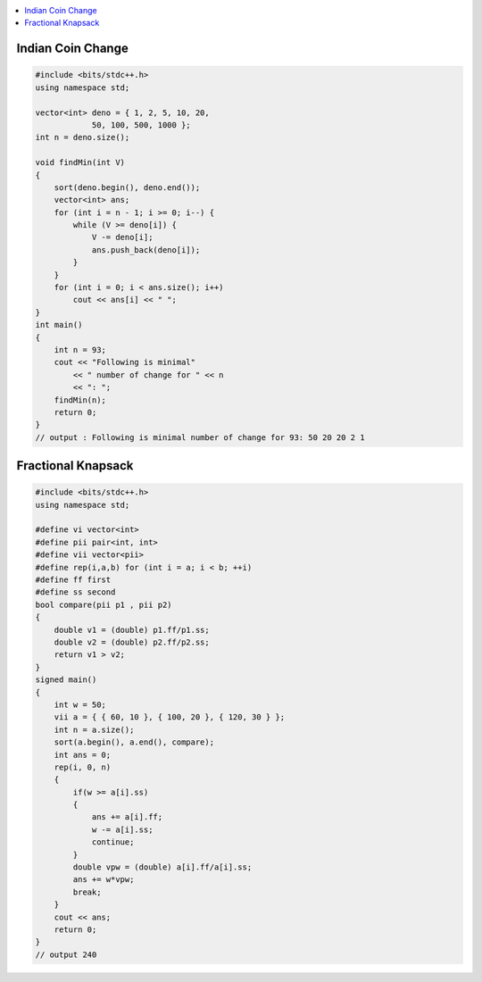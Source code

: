 .. contents::
   :local:
   :depth: 3

Indian Coin Change
===============================================================================

.. code:: c++


    #include <bits/stdc++.h>
    using namespace std;

    vector<int> deno = { 1, 2, 5, 10, 20,
                50, 100, 500, 1000 };
    int n = deno.size();

    void findMin(int V)
    {
        sort(deno.begin(), deno.end());
        vector<int> ans;
        for (int i = n - 1; i >= 0; i--) {
            while (V >= deno[i]) {
                V -= deno[i];
                ans.push_back(deno[i]);
            }
        }
        for (int i = 0; i < ans.size(); i++)
            cout << ans[i] << " ";
    }
    int main()
    {
        int n = 93;
        cout << "Following is minimal"
            << " number of change for " << n
            << ": ";
        findMin(n);
        return 0;
    }
    // output : Following is minimal number of change for 93: 50 20 20 2 1 
    

Fractional Knapsack
===============================================================================    
    
.. code:: c++


      #include <bits/stdc++.h>
      using namespace std;

      #define vi vector<int>
      #define pii pair<int, int>
      #define vii vector<pii>
      #define rep(i,a,b) for (int i = a; i < b; ++i)
      #define ff first
      #define ss second
      bool compare(pii p1 , pii p2)
      {
          double v1 = (double) p1.ff/p1.ss;
          double v2 = (double) p2.ff/p2.ss;
          return v1 > v2;
      }
      signed main()
      {
          int w = 50;
          vii a = { { 60, 10 }, { 100, 20 }, { 120, 30 } };
          int n = a.size();
          sort(a.begin(), a.end(), compare);
          int ans = 0;
          rep(i, 0, n)
          {
              if(w >= a[i].ss)
              {
                  ans += a[i].ff;
                  w -= a[i].ss;
                  continue;
              }
              double vpw = (double) a[i].ff/a[i].ss;
              ans += w*vpw;
              break;
          }
          cout << ans;
          return 0;
      }
      // output 240
    
